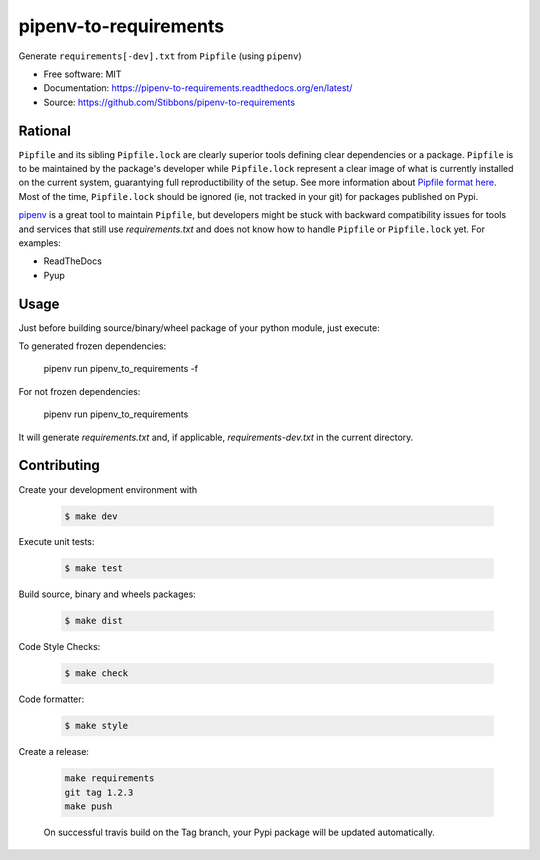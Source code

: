 ======================
pipenv-to-requirements
======================

.. image:: https://travis-ci.org/Stibbons/pipenv-to-requirements.svg?branch=master
    :target: https://travis-ci.org/Stibbons/pipenv-to-requirements
.. image:: https://badge.fury.io/py/pipenv-to-requirements.svg
   :target: https://pypi.python.org/pypi/pipenv-to-requirements/
   :alt: Pypi package
.. image:: https://img.shields.io/badge/license-MIT-blue.svg
   :target: ./LICENSE
   :alt: MIT licensed

Generate ``requirements[-dev].txt`` from ``Pipfile`` (using ``pipenv``)

* Free software: MIT
* Documentation: https://pipenv-to-requirements.readthedocs.org/en/latest/
* Source: https://github.com/Stibbons/pipenv-to-requirements

Rational
--------

``Pipfile`` and its sibling ``Pipfile.lock`` are clearly superior tools defining clear dependencies
or a package. ``Pipfile`` is to be maintained by the package's developer while ``Pipfile.lock``
represent a clear image of what is currently installed on the current system, guarantying full
reproductibility of the setup. See more information about `Pipfile format here
<https://github.com/pypa/pipfile>`_. Most of the time, ``Pipfile.lock`` should be ignored (ie, not
tracked in your git) for packages published on Pypi.

`pipenv <https://github.com/kennethreitz/pipenv>`_ is a great tool to maintain ``Pipfile``, but
developers might be stuck with backward compatibility issues for tools and services that still use
`requirements.txt` and does not know how to handle ``Pipfile`` or ``Pipfile.lock`` yet.
For examples:

- ReadTheDocs
- Pyup


Usage
-----

Just before building source/binary/wheel package of your python module, just execute:

To generated frozen dependencies:

    pipenv run pipenv_to_requirements -f

For not frozen dependencies:

    pipenv run pipenv_to_requirements

It will generate `requirements.txt` and, if applicable, `requirements-dev.txt` in the current
directory.

Contributing
------------

Create your development environment with

    .. code-block:: bash

        $ make dev

Execute unit tests:

    .. code-block:: bash

        $ make test

Build source, binary and wheels packages:

    .. code-block:: bash

        $ make dist

Code Style Checks:

    .. code-block:: bash

        $ make check

Code formatter:

    .. code-block:: bash

        $ make style

Create a release:

    .. code-block:: bash

        make requirements
        git tag 1.2.3
        make push

    On successful travis build on the Tag branch, your Pypi package will be updated automatically.
